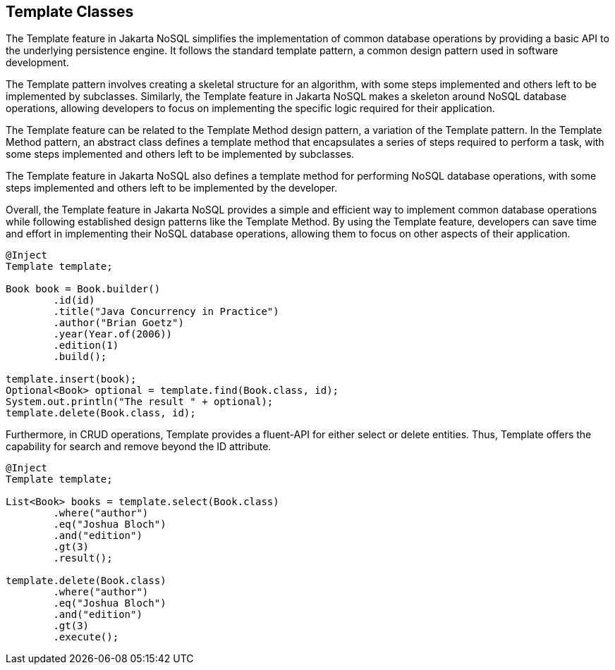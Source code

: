 == Template Classes

The Template feature in Jakarta NoSQL simplifies the implementation of common database operations by providing a basic API to the underlying persistence engine. It follows the standard template pattern, a common design pattern used in software development.

The Template pattern involves creating a skeletal structure for an algorithm, with some steps implemented and others left to be implemented by subclasses. Similarly, the Template feature in Jakarta NoSQL makes a skeleton around NoSQL database operations, allowing developers to focus on implementing the specific logic required for their application.

The Template feature can be related to the Template Method design pattern, a variation of the Template pattern. In the Template Method pattern, an abstract class defines a template method that encapsulates a series of steps required to perform a task, with some steps implemented and others left to be implemented by subclasses.

The Template feature in Jakarta NoSQL also defines a template method for performing NoSQL database operations, with some steps implemented and others left to be implemented by the developer.

Overall, the Template feature in Jakarta NoSQL provides a simple and efficient way to implement common database operations while following established design patterns like the Template Method. By using the Template feature, developers can save time and effort in implementing their NoSQL database operations, allowing them to focus on other aspects of their application.

[source,java]
----
@Inject
Template template;

Book book = Book.builder()
        .id(id)
        .title("Java Concurrency in Practice")
        .author("Brian Goetz")
        .year(Year.of(2006))
        .edition(1)
        .build();

template.insert(book);
Optional<Book> optional = template.find(Book.class, id);
System.out.println("The result " + optional);
template.delete(Book.class, id);
----

Furthermore, in CRUD operations, Template provides a fluent-API for either select or delete entities. Thus, Template offers the capability for search and remove beyond the ID attribute.

[source,java]
----
@Inject
Template template;

List<Book> books = template.select(Book.class)
        .where("author")
        .eq("Joshua Bloch")
        .and("edition")
        .gt(3)
        .result();

template.delete(Book.class)
        .where("author")
        .eq("Joshua Bloch")
        .and("edition")
        .gt(3)
        .execute();
----
